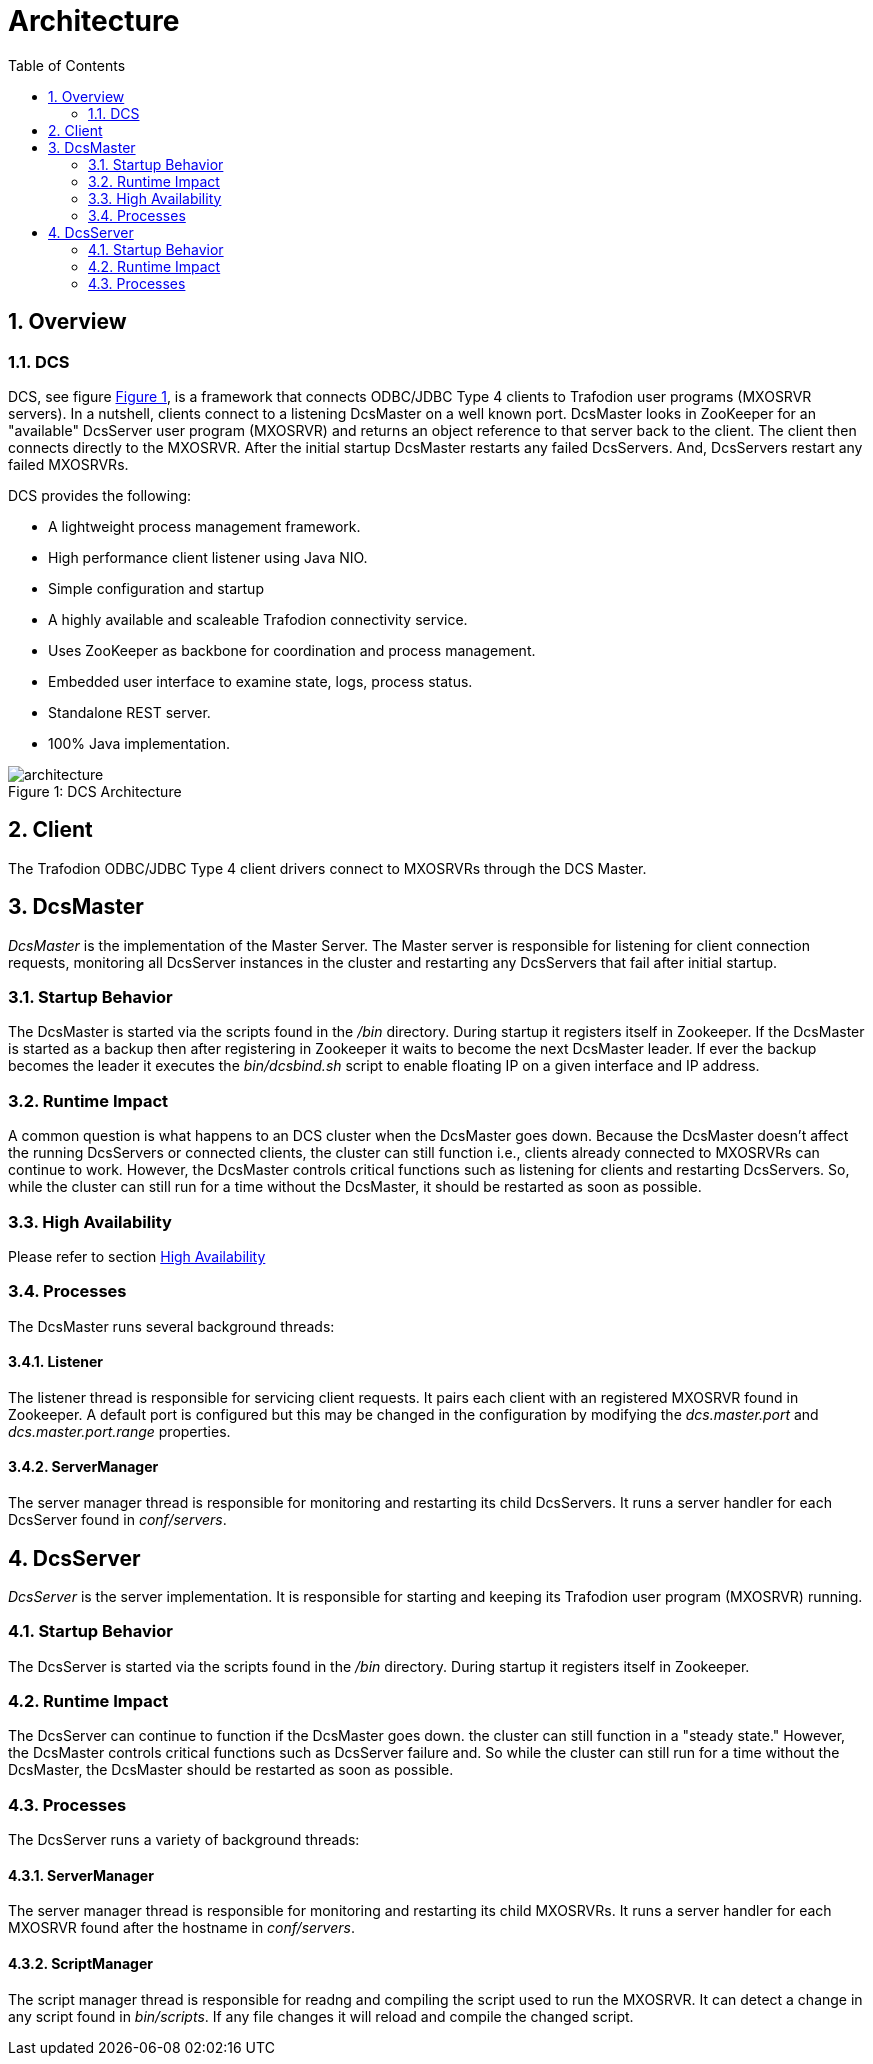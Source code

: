 ////
/**
 *@@@ START COPYRIGHT @@@
 * Licensed to the Apache Software Foundation (ASF) under one
 * or more contributor license agreements.  See the NOTICE file
 * distributed with this work for additional information
 * regarding copyright ownership.  The ASF licenses this file
 * to you under the Apache License, Version 2.0 (the
 * "License"); you may not use this file except in compliance
 * with the License.  You may obtain a copy of the License at
 *
 *     http://www.apache.org/licenses/LICENSE-2.0
 *
 * Unless required by applicable law or agreed to in writing, software
 * distributed under the License is distributed on an "AS IS" BASIS,
 * WITHOUT WARRANTIES OR CONDITIONS OF ANY KIND, either express or implied.
 * See the License for the specific language governing permissions and
 * limitations under the License.
 * @@@ END COPYRIGHT @@@
 */
////
[[architecture]]
= Architecture
:doctype: book
:numbered:
:toc: left
:icons: font
:experimental:

[[arch-overview]]
== Overview   
[[arch-overview-dcs]]
=== DCS  
DCS, see figure <<img-dcs,Figure 1>>, is a framework that connects 
ODBC/JDBC Type 4 clients to Trafodion user programs (MXOSRVR servers). In a nutshell, clients connect to a listening 
DcsMaster on a well known port. DcsMaster looks in ZooKeeper for an "available"
DcsServer user program (MXOSRVR) and returns an object reference to that server back to the client.
The client then connects directly to the MXOSRVR. After the initial startup DcsMaster restarts any failed
DcsServers. And, DcsServers restart any failed MXOSRVRs.

DCS provides the following:  

* A lightweight process management framework. 
* High performance client listener using Java NIO.  
* Simple configuration and startup 
* A highly available and scaleable Trafodion connectivity service.
* Uses ZooKeeper as backbone for coordination and process management. 
* Embedded user interface to examine state, logs, process status.            
* Standalone REST server. 
* 100% Java implementation. 
 
[[img-dcs]]
image::architecture.png[caption="Figure 1: ", title="DCS Architecture"]

[[arch-client]]
== Client   
The Trafodion ODBC/JDBC Type 4 client drivers connect to MXOSRVRs through the DCS Master.
	
[[arch-dcsmaster]]
== DcsMaster 
_DcsMaster_ is the implementation of the Master Server. The Master server
is responsible for listening for client connection requests, monitoring all DcsServer instances in the cluster
and restarting any DcsServers that fail after initial startup.

[[master-startup]]
=== Startup Behavior 
The DcsMaster is started via the scripts found in the _/bin_ directory. During startup it registers itself in Zookeeper.
If the DcsMaster is started as a backup then after registering in Zookeeper it waits to become the next DcsMaster leader.
If ever the backup becomes the leader it executes the _bin/dcsbind.sh_ script to enable floating IP on a given interface and
IP address.

[[master-runtime]]
=== Runtime Impact 
A common question is what happens to an DCS cluster when the DcsMaster goes down. Because the
DcsMaster doesn't affect the running DcsServers or connected clients, the cluster can still function 
i.e., clients already connected to MXOSRVRs can continue to work. However, the DcsMaster controls critical
functions such as listening for clients and restarting DcsServers. So, while the cluster can still run for
a time without the DcsMaster, it should be restarted as soon as possible.     

=== High Availability 
Please refer to section <<ha.configurations, High Availability>>
         
[[master-processes]]
=== Processes
The DcsMaster runs several background threads:
         
==== Listener 
The listener thread is responsible for servicing client requests. It pairs
each client with an registered MXOSRVR found in Zookeeper. A default port
is configured but this may be changed in the configuration by modifying               
the _dcs.master.port_ and _dcs.master.port.range_ properties.
         
[[master-processes-server-manager]]
==== ServerManager 
The server manager thread is responsible for monitoring and restarting its child DcsServers. It  
runs a server handler for each DcsServer found in _conf/servers_.

[[server-arch]]
== DcsServer 
_DcsServer_ is the server implementation. It is responsible for starting and keeping
its Trafodion user program (MXOSRVR) running.
       
[[server-startup]]
=== Startup Behavior 
The DcsServer is started via the scripts found in the _/bin_ directory. During startup it registers itself in Zookeeper. 
         
[[server-runtime]]
=== Runtime Impact 
The DcsServer can continue to function if the DcsMaster goes down. the cluster can still function in a "steady 
state." However, the DcsMaster controls critical functions such as DcsServer failure and.  
So while the cluster can still run for a time without the DcsMaster, 
the DcsMaster should be restarted as soon as possible.     
         
[[server-arch-processes]]
=== Processes 
The DcsServer runs a variety of background threads:

[[server-processes-server-manager]]
==== ServerManager
The server manager thread is responsible for monitoring and restarting its child MXOSRVRs. It  
runs a server handler for each MXOSRVR found after the hostname in _conf/servers_.
                  
[[server-processes-script-manager]]
==== ScriptManager
The script manager thread is responsible for readng and compiling the script used to run the MXOSRVR. It  
can detect a change in any script found in _bin/scripts_. If any file changes it will
reload and compile the changed script.